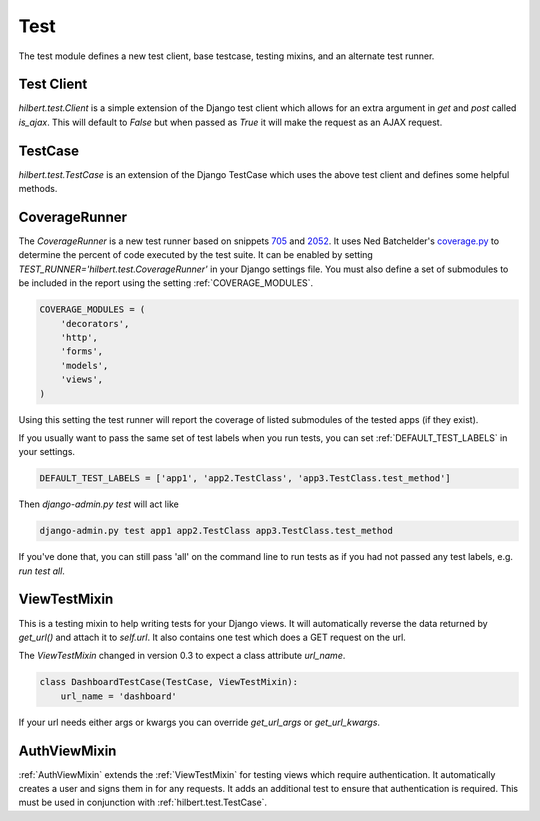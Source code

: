 Test
======================================

The test module defines a new test client, base testcase, testing mixins, and
an alternate test runner.


.. _TestClient:

Test Client
--------------------------------------

`hilbert.test.Client` is a simple extension of the Django test client which allows
for an extra argument in `get` and `post` called `is_ajax`. This will default to
`False` but when passed as `True` it will make the request as an AJAX request.


.. _TestCase:

TestCase
--------------------------------------

`hilbert.test.TestCase` is an extension of the Django TestCase which uses the above
test client and defines some helpful methods.

.. py:method:: TestCase.get_random_string(length=10, choices=string.ascii_letters)

    This method is used to generate random string data used in various tests.

    :param length: The length of the string to return
    :param choices: The character set from which to draw the string characters
    :return: A random string


.. py:method:: TestCase.get_random_email(domain=u'example.com')

    This method is used to generate random email for the given domain.

    :param domain: The domain name for the email address
    :return: A random email address as a string


.. py:method:: TestCase.create_user(data=None)

    This generates a new `django.contrib.auth.User`. If no data is given then the
    user will be given a random username, email, and password.

    :param data: A dictionary of data for the user. Allowed keys: username, password, email
    :return: A newly created User model


.. _CoverageRunner:

CoverageRunner
--------------------------------------

The `CoverageRunner` is a new test runner based on snippets 
`705 <http://djangosnippets.org/snippets/705/>`_ and  
`2052 <http://djangosnippets.org/snippets/2052/>`_. It uses Ned Batchelder's
`coverage.py <http://nedbatchelder.com/code/modules/coverage.html>`_ to determine
the percent of code executed by the test suite. It can be enabled by setting
`TEST_RUNNER='hilbert.test.CoverageRunner'` in your Django settings file. You must also
define a set of submodules to be included in the report using the setting
:ref:`COVERAGE_MODULES`.

.. code-block:: python

    COVERAGE_MODULES = (
        'decorators',
        'http',
        'forms',
        'models',
        'views',
    )

Using this setting the test runner will report the coverage of listed submodules of the tested
apps (if they exist).

.. versionadded:: 0.4

If you usually want to pass the same set of test labels when you run tests,
you can set :ref:`DEFAULT_TEST_LABELS` in your settings.

.. code-block:: python

    DEFAULT_TEST_LABELS = ['app1', 'app2.TestClass', 'app3.TestClass.test_method']

Then `django-admin.py test` will act like

.. code-block:: bash

    django-admin.py test app1 app2.TestClass app3.TestClass.test_method

If you've done that, you can still pass 'all' on the command line to run
tests as if you had not passed any test labels, e.g.
`run test all`.


.. _ViewTestMixin:

ViewTestMixin
--------------------------------------

This is a testing mixin to help writing tests for your Django views. It will automatically
reverse the data returned by `get_url()` and attach it to `self.url`. It also contains
one test which does a GET request on the url.

.. versionadded:: 0.3

The `ViewTestMixin` changed in version 0.3 to expect a class attribute `url_name`.

.. code-block:: python

    class DashboardTestCase(TestCase, ViewTestMixin):
        url_name = 'dashboard'

If your url needs either args or kwargs you can override `get_url_args` or
`get_url_kwargs`.


.. _AuthViewMixin:

AuthViewMixin
--------------------------------------

:ref:`AuthViewMixin` extends the :ref:`ViewTestMixin` for testing views which require authentication.
It automatically creates a user and signs them in for any requests.
It adds an additional test to ensure that authentication is required. This must be used in
conjunction with :ref:`hilbert.test.TestCase`.
